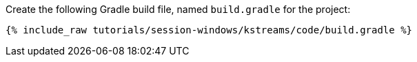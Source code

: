 Create the following Gradle build file, named `build.gradle` for the project:

+++++
<pre class="snippet"><code class="groovy">{% include_raw tutorials/session-windows/kstreams/code/build.gradle %}</code></pre>
+++++
